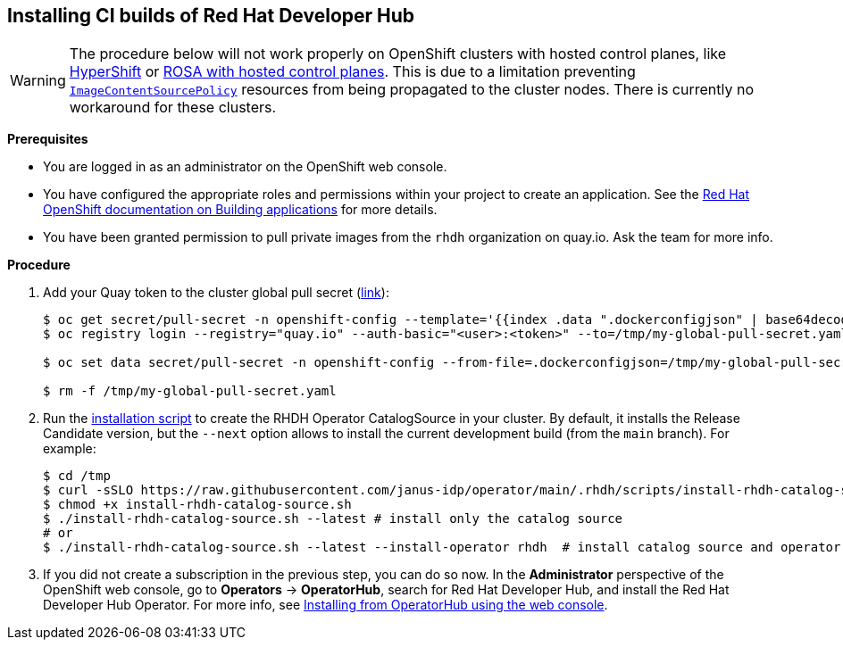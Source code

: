 == Installing CI builds of Red Hat Developer Hub

WARNING: The procedure below will not work properly on OpenShift clusters with hosted control planes, like link:https://hypershift-docs.netlify.app/[HyperShift] or link:https://www.redhat.com/en/blog/red-hat-openshift-service-aws-hosted-control-planes-now-available[ROSA with hosted control planes]. This is due to a limitation preventing link:https://docs.openshift.com/container-platform/4.14/rest_api/operator_apis/imagecontentsourcepolicy-operator-openshift-io-v1alpha1.html[`ImageContentSourcePolicy`] resources from being propagated to the cluster nodes. There is currently no workaround for these clusters.

*Prerequisites*

* You are logged in as an administrator on the OpenShift web console.
* You have configured the appropriate roles and permissions within your project to create an application. See the link:https://docs.openshift.com/container-platform/4.14/applications/index.html[Red Hat OpenShift documentation on Building applications] for more details.
* You have been granted permission to pull private images from the `rhdh` organization on quay.io. Ask the team for more info.

*Procedure*

. Add your Quay token to the cluster global pull secret (link:https://docs.openshift.com/container-platform/4.14/openshift_images/managing_images/using-image-pull-secrets.html#images-update-global-pull-secret_using-image-pull-secrets[link]):
+
[source,console]
----
$ oc get secret/pull-secret -n openshift-config --template='{{index .data ".dockerconfigjson" | base64decode}}' > /tmp/my-global-pull-secret.yaml
$ oc registry login --registry="quay.io" --auth-basic="<user>:<token>" --to=/tmp/my-global-pull-secret.yaml

$ oc set data secret/pull-secret -n openshift-config --from-file=.dockerconfigjson=/tmp/my-global-pull-secret.yaml

$ rm -f /tmp/my-global-pull-secret.yaml
----

. Run the link:../scripts/install-rhdh-catalog-source.sh[installation script] to create the RHDH Operator CatalogSource in your cluster. By default, it installs the Release Candidate version, but the `--next` option allows to install the current development build (from the `main` branch). For example:
+
[source,console]
----
$ cd /tmp
$ curl -sSLO https://raw.githubusercontent.com/janus-idp/operator/main/.rhdh/scripts/install-rhdh-catalog-source.sh
$ chmod +x install-rhdh-catalog-source.sh
$ ./install-rhdh-catalog-source.sh --latest # install only the catalog source
# or
$ ./install-rhdh-catalog-source.sh --latest --install-operator rhdh  # install catalog source and operator subscription
----

. If you did not create a subscription in the previous step, you can do so now. In the *Administrator* perspective of the OpenShift web console, go to *Operators* → *OperatorHub*, search for Red Hat Developer Hub, and install the Red Hat Developer Hub Operator. For more info, see link:https://docs.openshift.com/container-platform/4.14/operators/admin/olm-adding-operators-to-cluster.html#olm-installing-from-operatorhub-using-web-console_olm-adding-operators-to-a-cluster[Installing from OperatorHub using the web console].
